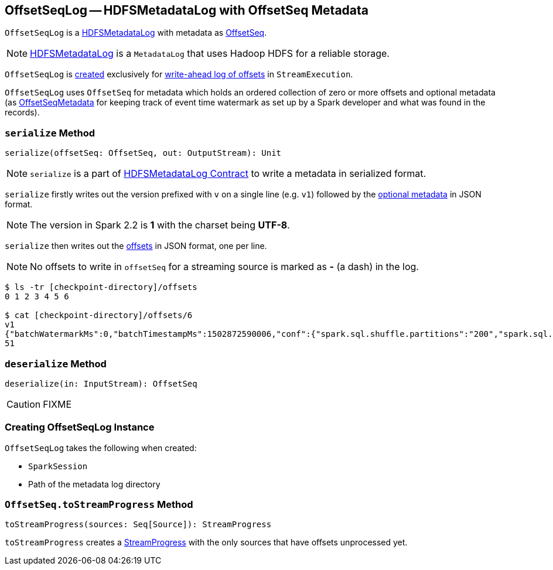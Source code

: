 == [[OffsetSeqLog]] OffsetSeqLog -- HDFSMetadataLog with OffsetSeq Metadata

`OffsetSeqLog` is a link:spark-sql-streaming-HDFSMetadataLog.adoc[HDFSMetadataLog] with metadata as <<OffsetSeq, OffsetSeq>>.

NOTE: link:spark-sql-streaming-HDFSMetadataLog.adoc[HDFSMetadataLog] is a `MetadataLog` that uses Hadoop HDFS for a reliable storage.

`OffsetSeqLog` is <<creating-instance, created>> exclusively for link:spark-sql-streaming-StreamExecution.adoc#offsetLog[write-ahead log of offsets] in `StreamExecution`.

[[OffsetSeq]]
[[offsets]]
[[metadata]]
`OffsetSeqLog` uses `OffsetSeq` for metadata which holds an ordered collection of zero or more offsets and optional metadata (as link:spark-sql-streaming-OffsetSeqMetadata.adoc[OffsetSeqMetadata] for keeping track of event time watermark as set up by a Spark developer and what was found in the records).

=== [[serialize]] `serialize` Method

[source, scala]
----
serialize(offsetSeq: OffsetSeq, out: OutputStream): Unit
----

NOTE: `serialize` is a part of link:spark-sql-streaming-HDFSMetadataLog.adoc#serialize[HDFSMetadataLog Contract] to write a metadata in serialized format.

`serialize` firstly writes out the version prefixed with `v` on a single line (e.g. `v1`) followed by the <<metadata, optional metadata>> in JSON format.

NOTE: The version in Spark 2.2 is *1* with the charset being *UTF-8*.

`serialize` then writes out the <<offsets, offsets>> in JSON format, one per line.

NOTE: No offsets to write in `offsetSeq` for a streaming source is marked as *-* (a dash) in the log.

```
$ ls -tr [checkpoint-directory]/offsets
0 1 2 3 4 5 6

$ cat [checkpoint-directory]/offsets/6
v1
{"batchWatermarkMs":0,"batchTimestampMs":1502872590006,"conf":{"spark.sql.shuffle.partitions":"200","spark.sql.streaming.stateStore.providerClass":"org.apache.spark.sql.execution.streaming.state.HDFSBackedStateStoreProvider"}}
51
```

=== [[deserialize]] `deserialize` Method

[source, scala]
----
deserialize(in: InputStream): OffsetSeq
----

CAUTION: FIXME

=== [[creating-instance]] Creating OffsetSeqLog Instance

`OffsetSeqLog` takes the following when created:

* [[sparkSession]] `SparkSession`
* [[path]] Path of the metadata log directory

=== [[toStreamProgress]] `OffsetSeq.toStreamProgress` Method

[source, scala]
----
toStreamProgress(sources: Seq[Source]): StreamProgress
----

`toStreamProgress` creates a link:spark-sql-streaming-StreamProgress.adoc[StreamProgress] with the only sources that have offsets unprocessed yet.
